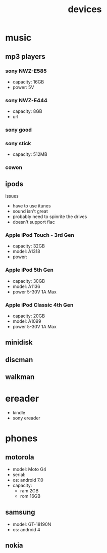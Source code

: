 #+title: devices
#+options: num:nil ^:nil creator:nil author:nil timestamp:nil

* music
** mp3 players
*** sony NWZ-E585
- capacity: 16GB
- power: 5V
*** sony NWZ-E444
- capacity: 8GB
- url
*** sony good
*** sony stick
- capacity: 512MB
*** cowon

** ipods
issues
- have to use itunes
- sound isn't great
- probably need to spinrite the drives
- doesn't support flac

*** Apple iPod Touch - 3rd Gen
- capacity: 32GB
- model: A1318
- power:
*** Apple iPod 5th Gen
- capacity: 30GB
- model: A1136  
- power 5-30V 1A Max
*** Apple iPod Classic 4th Gen
- capacity: 20GB
- model: A1099
- power 5-30V 1A Max

** minidisk
** discman
** walkman

* ereader
- kindle
- sony ereader

* phones
** motorola
- model: Moto G4
- serial:
- os: android 7.0
- capacity:
  - ram 2GB
  - rom 16GB
** samsung
- model: GT-18190N
- os: android 4
** nokia
